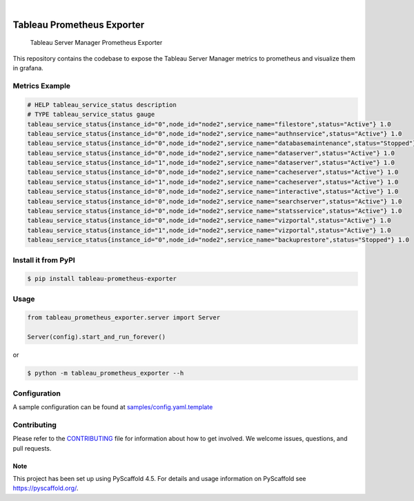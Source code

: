 .. image:: https://static.pepy.tech/badge/tableau-prometheus-exporter
    :alt: Monthly Downloads
    :target: https://pepy.tech/project/tableau-prometheus-exporter

.. image:: https://img.shields.io/pypi/v/tableau-prometheus-exporter.svg
    :alt: PyPI-Server
    :target: https://pypi.org/project/tableau-prometheus-exporter/

.. image:: https://coveralls.io/repos/github/freenowtech/tableau-prometheus-exporter/badge.svg?branch=main
    :target: https://coveralls.io/github/freenowtech/tableau-prometheus-exporter?branch=main

.. image:: https://img.shields.io/badge/-PyScaffold-005CA0?logo=pyscaffold
    :alt: Project generated with PyScaffold
    :target: https://pyscaffold.org/

|

===========================
Tableau Prometheus Exporter
===========================


    Tableau Server Manager Prometheus Exporter


This repository contains the codebase to expose the Tableau Server Manager metrics to prometheus and visualize them in grafana.

---------------
Metrics Example
---------------

.. code-block::

    # HELP tableau_service_status description
    # TYPE tableau_service_status gauge
    tableau_service_status{instance_id="0",node_id="node2",service_name="filestore",status="Active"} 1.0
    tableau_service_status{instance_id="0",node_id="node2",service_name="authnservice",status="Active"} 1.0
    tableau_service_status{instance_id="0",node_id="node2",service_name="databasemaintenance",status="Stopped"} 1.0
    tableau_service_status{instance_id="0",node_id="node2",service_name="dataserver",status="Active"} 1.0
    tableau_service_status{instance_id="1",node_id="node2",service_name="dataserver",status="Active"} 1.0
    tableau_service_status{instance_id="0",node_id="node2",service_name="cacheserver",status="Active"} 1.0
    tableau_service_status{instance_id="1",node_id="node2",service_name="cacheserver",status="Active"} 1.0
    tableau_service_status{instance_id="0",node_id="node2",service_name="interactive",status="Active"} 1.0
    tableau_service_status{instance_id="0",node_id="node2",service_name="searchserver",status="Active"} 1.0
    tableau_service_status{instance_id="0",node_id="node2",service_name="statsservice",status="Active"} 1.0
    tableau_service_status{instance_id="0",node_id="node2",service_name="vizportal",status="Active"} 1.0
    tableau_service_status{instance_id="1",node_id="node2",service_name="vizportal",status="Active"} 1.0
    tableau_service_status{instance_id="0",node_id="node2",service_name="backuprestore",status="Stopped"} 1.0


--------------------
Install it from PyPI
--------------------

.. code-block:: bash

    $ pip install tableau-prometheus-exporter

-----
Usage
-----

.. code-block:: python

    from tableau_prometheus_exporter.server import Server

    Server(config).start_and_run_forever()

or

.. code-block:: bash

    $ python -m tableau_prometheus_exporter --h


-------------
Configuration
-------------

A sample configuration can be found at
`samples/config.yaml.template <https://github.com/freenowtech/tableau-prometheus-exporter/blob/main/samples/config.yaml.template>`_

------------
Contributing
------------

Please refer to the `CONTRIBUTING <https://github.com/freenowtech/tableau-prometheus-exporter/blob/main/CONTRIBUTING.rst>`_
file for information about how to get involved. We welcome issues, questions, and pull requests.

Note
====

This project has been set up using PyScaffold 4.5. For details and usage
information on PyScaffold see https://pyscaffold.org/.
